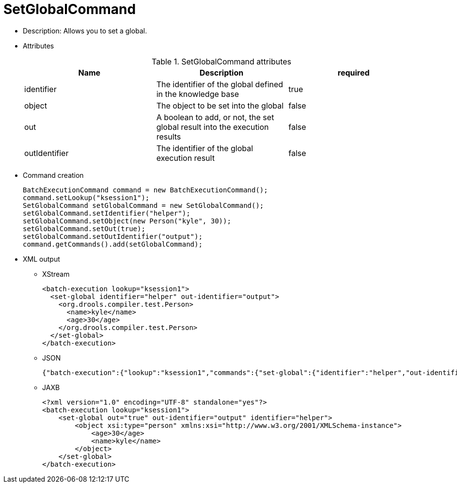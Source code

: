 
= SetGlobalCommand



* Description: Allows you to set a global.
* Attributes
+

.SetGlobalCommand attributes
[cols="1,1,1", options="header"]
|===
| Name
| Description
| required

|identifier
|The identifier of the global defined in the knowledge
              base
|true

|object
|The object to be set into the global
|false

|out
|A boolean to add, or not, the set global result into the
              execution results
|false

|outIdentifier
|The identifier of the global execution result
|false
|===
* Command creation
+

[source,java]
----
BatchExecutionCommand command = new BatchExecutionCommand();
command.setLookup("ksession1");
SetGlobalCommand setGlobalCommand = new SetGlobalCommand();
setGlobalCommand.setIdentifier("helper");
setGlobalCommand.setObject(new Person("kyle", 30));
setGlobalCommand.setOut(true);
setGlobalCommand.setOutIdentifier("output");
command.getCommands().add(setGlobalCommand);
----
* XML output
** XStream
+

[source,xml]
----
<batch-execution lookup="ksession1">
  <set-global identifier="helper" out-identifier="output">
    <org.drools.compiler.test.Person>
      <name>kyle</name>
      <age>30</age>
    </org.drools.compiler.test.Person>
  </set-global>
</batch-execution>
----
** JSON
+

[source]
----
{"batch-execution":{"lookup":"ksession1","commands":{"set-global":{"identifier":"helper","out-identifier":"output","object":{"org.drools.compiler.test.Person":{"name":"kyle","age":30}}}}}}
----
** JAXB
+

[source,xml]
----
<?xml version="1.0" encoding="UTF-8" standalone="yes"?>
<batch-execution lookup="ksession1">
    <set-global out="true" out-identifier="output" identifier="helper">
        <object xsi:type="person" xmlns:xsi="http://www.w3.org/2001/XMLSchema-instance">
            <age>30</age>
            <name>kyle</name>
        </object>
    </set-global>
</batch-execution>
----

